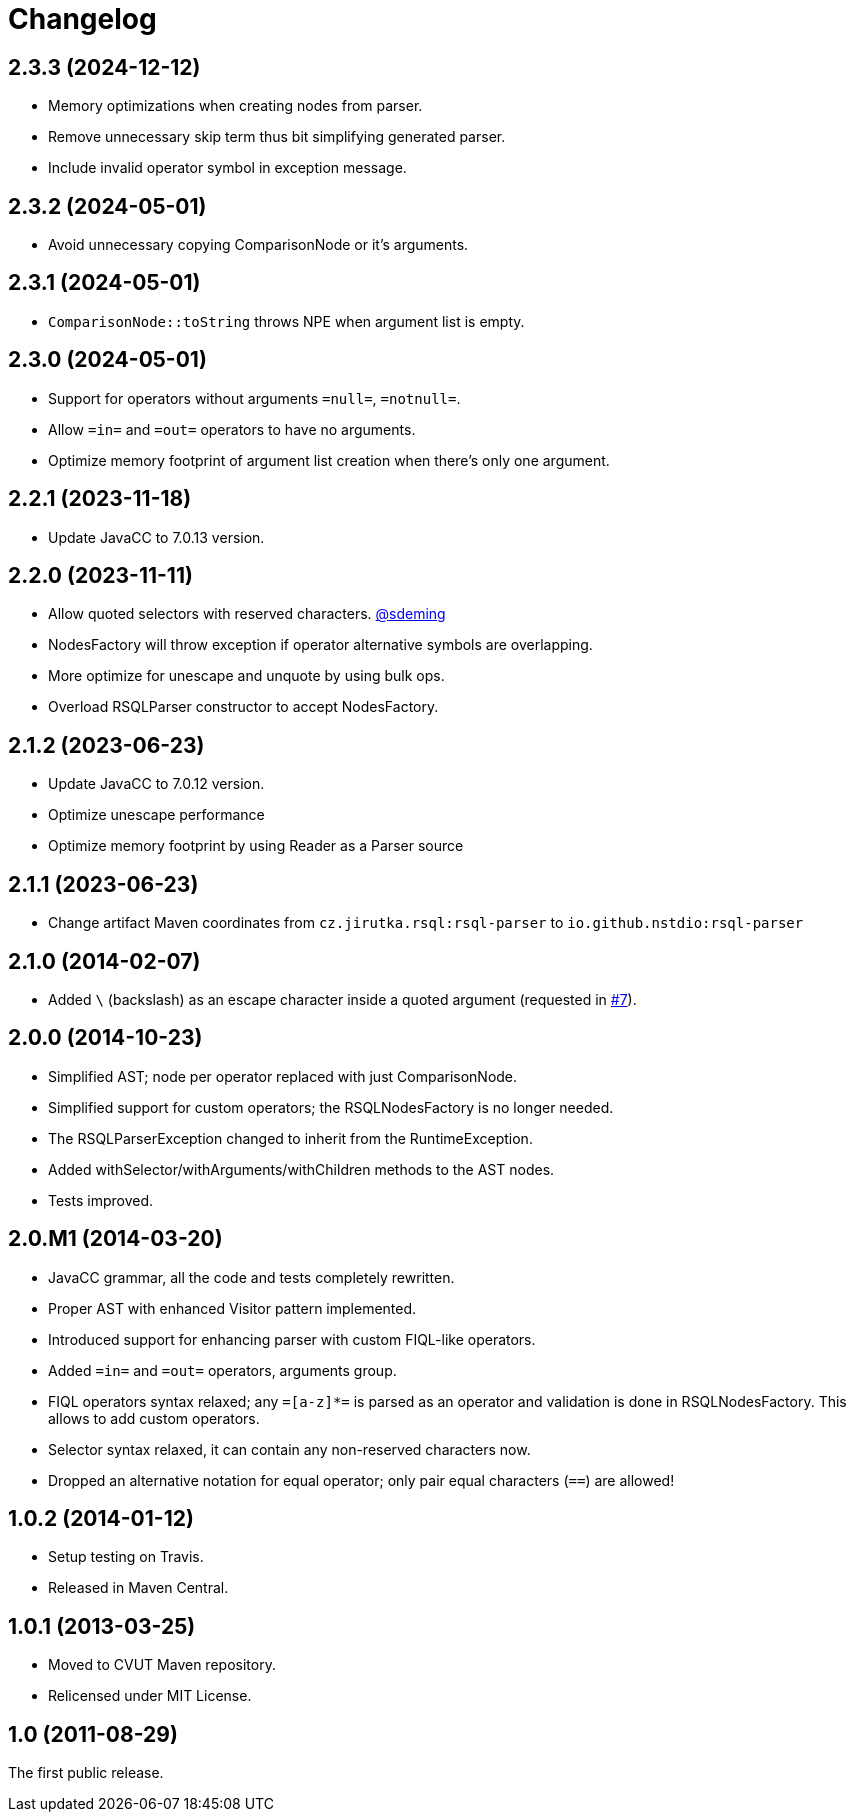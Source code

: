 = Changelog
:repo-uri: https://github.com/jirutka/rsql-parser
:issue-uri: {repo-uri}/issues

== 2.3.3 (2024-12-12)
* Memory optimizations when creating nodes from parser.
* Remove unnecessary skip term thus bit simplifying generated parser.
* Include invalid operator symbol in exception message.

== 2.3.2 (2024-05-01)
* Avoid unnecessary copying ComparisonNode or it's arguments.

== 2.3.1 (2024-05-01)
* `ComparisonNode::toString` throws NPE when argument list is empty.

== 2.3.0 (2024-05-01)
* Support for operators without arguments `=null=`, `=notnull=`.
* Allow `=in=` and `=out=` operators to have no arguments.
* Optimize memory footprint of argument list creation when there's only one argument.

== 2.2.1 (2023-11-18)
* Update JavaCC to 7.0.13 version.

== 2.2.0 (2023-11-11)
* Allow quoted selectors with reserved characters. https://github.com/sdeming[@sdeming]
* NodesFactory will throw exception if operator alternative symbols are overlapping.
* More optimize for unescape and unquote by using bulk ops.
* Overload RSQLParser constructor to accept NodesFactory.

== 2.1.2 (2023-06-23)
* Update JavaCC to 7.0.12 version.
* Optimize unescape performance
* Optimize memory footprint by using Reader as a Parser source

== 2.1.1 (2023-06-23)
* Change artifact Maven coordinates from `cz.jirutka.rsql:rsql-parser` to `io.github.nstdio:rsql-parser`

== 2.1.0 (2014-02-07)

* Added `\` (backslash) as an escape character inside a quoted argument (requested in {issue-uri}/#7[#7]).

== 2.0.0 (2014-10-23)

* Simplified AST; node per operator replaced with just ComparisonNode.
* Simplified support for custom operators; the RSQLNodesFactory is no longer needed.
* The RSQLParserException changed to inherit from the RuntimeException.
* Added withSelector/withArguments/withChildren methods to the AST nodes.
* Tests improved.

== 2.0.M1 (2014-03-20)

* JavaCC grammar, all the code and tests completely rewritten.
* Proper AST with enhanced Visitor pattern implemented.
* Introduced support for enhancing parser with custom FIQL-like operators.

* Added `=in=` and `=out=` operators, arguments group.
* FIQL operators syntax relaxed; any `=[a-z]*=` is parsed as an operator and validation is done in RSQLNodesFactory.
  This allows to add custom operators.
* Selector syntax relaxed, it can contain any non-reserved characters now.
* Dropped an alternative notation for equal operator; only pair equal characters (`==`) are allowed!

== 1.0.2 (2014-01-12)

* Setup testing on Travis.
* Released in Maven Central.

== 1.0.1 (2013-03-25)

* Moved to CVUT Maven repository.
* Relicensed under MIT License.

== 1.0 (2011-08-29)

The first public release.
